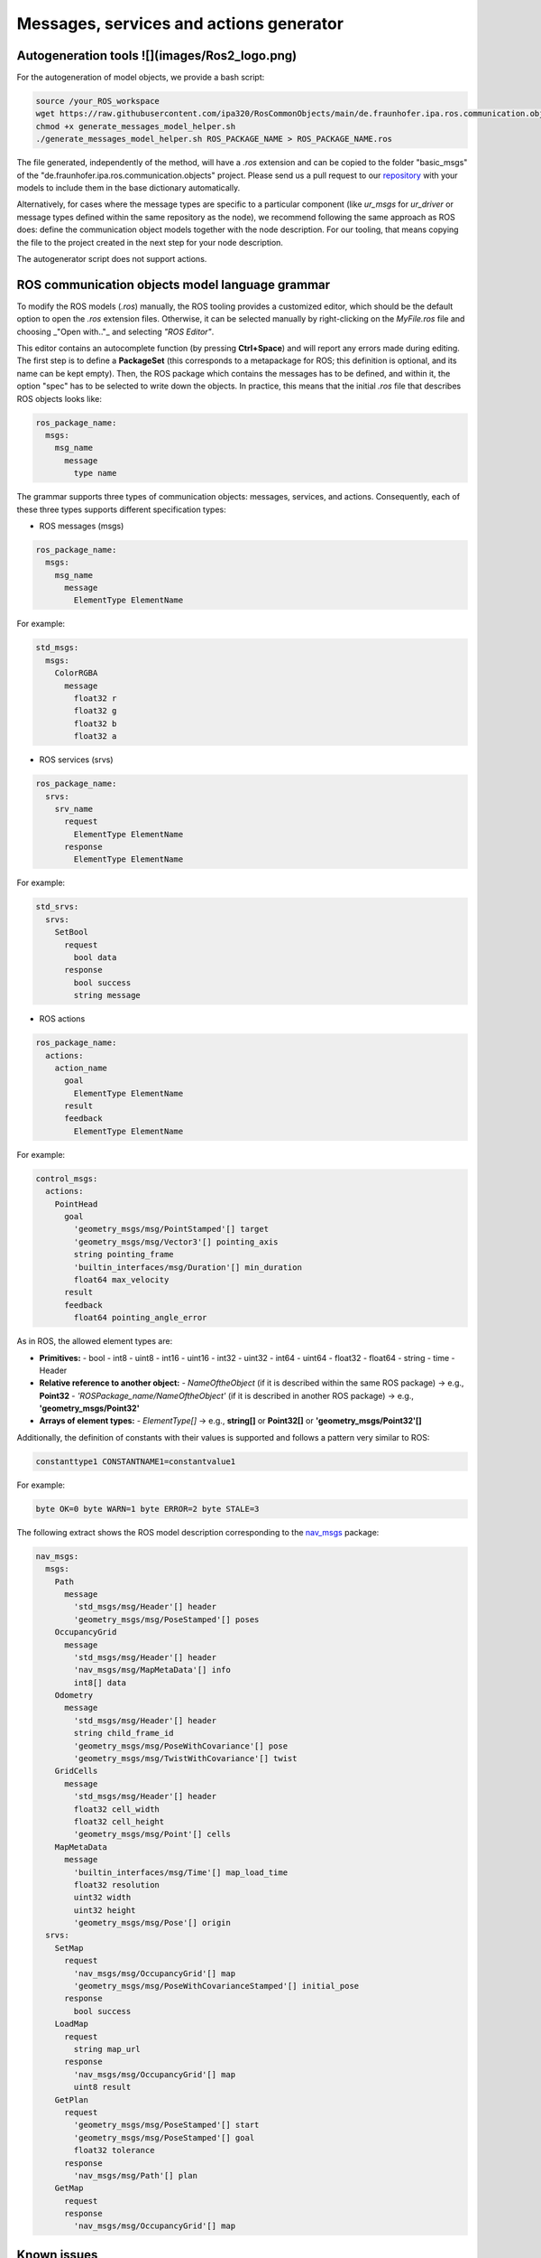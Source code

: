 Messages, services and actions generator
========================================

Autogeneration tools ![](images/Ros2_logo.png)
----------------------------------------------

For the autogeneration of model objects, we provide a bash script:

.. code-block:: bash

    source /your_ROS_workspace
    wget https://raw.githubusercontent.com/ipa320/RosCommonObjects/main/de.fraunhofer.ipa.ros.communication.objects/basic_msgs/generate_messages_model_helper.sh
    chmod +x generate_messages_model_helper.sh
    ./generate_messages_model_helper.sh ROS_PACKAGE_NAME > ROS_PACKAGE_NAME.ros

The file generated, independently of the method, will have a `.ros` extension and can be copied to the folder "basic_msgs" of the "de.fraunhofer.ipa.ros.communication.objects" project. Please send us a pull request to our `repository <https://github.com/ipa320/RosCommonObjects.git>`_ with your models to include them in the base dictionary automatically.

Alternatively, for cases where the message types are specific to a particular component (like `ur_msgs` for `ur_driver` or message types defined within the same repository as the node), we recommend following the same approach as ROS does: define the communication object models together with the node description. For our tooling, that means copying the file to the project created in the next step for your node description.

.. image:: images/Attention.png
   :alt: Attention
   :scale: 50%

The autogenerator script does not support actions.

ROS communication objects model language grammar
------------------------------------------------

To modify the ROS models (`.ros`) manually, the ROS tooling provides a customized editor, which should be the default option to open the `.ros` extension files. Otherwise, it can be selected manually by right-clicking on the *MyFile.ros* file and choosing _"Open with.."_ and selecting *"ROS Editor"*.

This editor contains an autocomplete function (by pressing **Ctrl+Space**) and will report any errors made during editing. The first step is to define a **PackageSet** (this corresponds to a metapackage for ROS; this definition is optional, and its name can be kept empty). Then, the ROS package which contains the messages has to be defined, and within it, the option "spec" has to be selected to write down the objects. In practice, this means that the initial `.ros` file that describes ROS objects looks like:

.. code-block:: yaml

    ros_package_name:
      msgs:
        msg_name
          message
            type name

The grammar supports three types of communication objects: messages, services, and actions. Consequently, each of these three types supports different specification types:

- ROS messages (msgs)

.. code-block:: yaml

    ros_package_name:
      msgs:
        msg_name
          message
            ElementType ElementName

For example:

.. code-block:: yaml

    std_msgs:
      msgs:
        ColorRGBA
          message
            float32 r
            float32 g
            float32 b
            float32 a

- ROS services (srvs)

.. code-block:: yaml

    ros_package_name:
      srvs:
        srv_name
          request
            ElementType ElementName
          response
            ElementType ElementName

For example:

.. code-block:: yaml

    std_srvs:
      srvs:
        SetBool
          request
            bool data
          response
            bool success
            string message

- ROS actions

.. code-block:: yaml

    ros_package_name:
      actions:
        action_name
          goal
            ElementType ElementName
          result
          feedback
            ElementType ElementName

For example:

.. code-block:: yaml

    control_msgs:
      actions:
        PointHead
          goal
            'geometry_msgs/msg/PointStamped'[] target
            'geometry_msgs/msg/Vector3'[] pointing_axis
            string pointing_frame
            'builtin_interfaces/msg/Duration'[] min_duration
            float64 max_velocity
          result
          feedback
            float64 pointing_angle_error

As in ROS, the allowed element types are:

- **Primitives:**
  - bool
  - int8
  - uint8
  - int16
  - uint16
  - int32
  - uint32
  - int64
  - uint64
  - float32
  - float64
  - string
  - time
  - Header

- **Relative reference to another object:**
  - `NameOftheObject` (if it is described within the same ROS package) -> e.g., **Point32**
  - `'ROSPackage_name/NameOftheObject'` (if it is described in another ROS package) -> e.g., **'geometry_msgs/Point32'**

- **Arrays of element types:**
  - `ElementType[]` -> e.g., **string[]** or **Point32[]** or **'geometry_msgs/Point32'[]**

Additionally, the definition of constants with their values is supported and follows a pattern very similar to ROS:

.. code-block:: yaml

    constanttype1 CONSTANTNAME1=constantvalue1

For example:

.. code-block:: yaml

    byte OK=0 byte WARN=1 byte ERROR=2 byte STALE=3

The following extract shows the ROS model description corresponding to the `nav_msgs <http://wiki.ros.org/nav_msgs>`_ package:

.. code-block:: yaml

    nav_msgs:
      msgs:
        Path
          message
            'std_msgs/msg/Header'[] header
            'geometry_msgs/msg/PoseStamped'[] poses
        OccupancyGrid
          message
            'std_msgs/msg/Header'[] header
            'nav_msgs/msg/MapMetaData'[] info
            int8[] data
        Odometry
          message
            'std_msgs/msg/Header'[] header
            string child_frame_id
            'geometry_msgs/msg/PoseWithCovariance'[] pose
            'geometry_msgs/msg/TwistWithCovariance'[] twist
        GridCells
          message
            'std_msgs/msg/Header'[] header
            float32 cell_width
            float32 cell_height
            'geometry_msgs/msg/Point'[] cells
        MapMetaData
          message
            'builtin_interfaces/msg/Time'[] map_load_time
            float32 resolution
            uint32 width
            uint32 height
            'geometry_msgs/msg/Pose'[] origin
      srvs:
        SetMap
          request
            'nav_msgs/msg/OccupancyGrid'[] map
            'geometry_msgs/msg/PoseWithCovarianceStamped'[] initial_pose
          response
            bool success
        LoadMap
          request
            string map_url
          response
            'nav_msgs/msg/OccupancyGrid'[] map
            uint8 result
        GetPlan
          request
            'geometry_msgs/msg/PoseStamped'[] start
            'geometry_msgs/msg/PoseStamped'[] goal
            float32 tolerance
          response
            'nav_msgs/msg/Path'[] plan
        GetMap
          request
          response
            'nav_msgs/msg/OccupancyGrid'[] map

Known issues
------------

.. image:: images/Attention.png
   :alt: Attention
   :scale: 50%

This model does not allow the creation of two specifications with the same name, even if they have different types. For example, the following ROS model is not allowed:

.. code-block:: yaml

    my_msgs:
      msgs:
       hello:
        message
         String data 
      srvs:
       hello
         request
         response
          String data

The reason is that when one of these objects has to be referenced during the definition of a node, it will be impossible for the model to distinguish which one is correct (both are defined as `my_msgs/Hello` and within the same model file). For these cases, we recommend splitting the objects into two different model files.

The repository `RosCommonObjects <https://github.com/ipa320/RosCommonObjects>`_ holds further examples.
